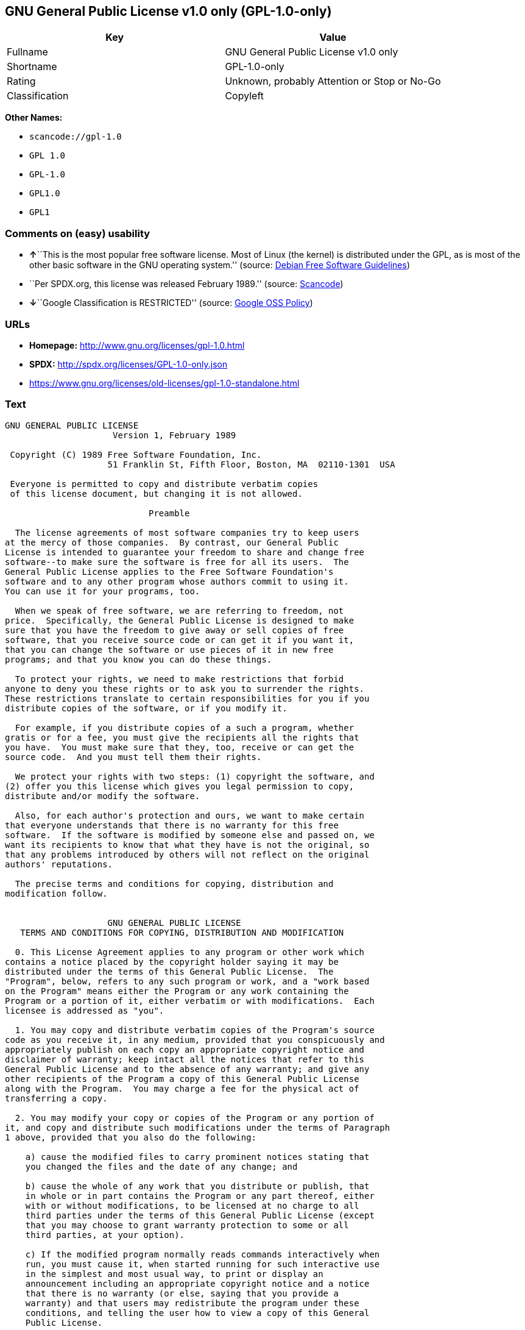 == GNU General Public License v1.0 only (GPL-1.0-only)

[cols=",",options="header",]
|===
|Key |Value
|Fullname |GNU General Public License v1.0 only
|Shortname |GPL-1.0-only
|Rating |Unknown, probably Attention or Stop or No-Go
|Classification |Copyleft
|===

*Other Names:*

* `+scancode://gpl-1.0+`
* `+GPL 1.0+`
* `+GPL-1.0+`
* `+GPL1.0+`
* `+GPL1+`

=== Comments on (easy) usability

* **↑**``This is the most popular free software license. Most of Linux
(the kernel) is distributed under the GPL, as is most of the other basic
software in the GNU operating system.'' (source:
https://wiki.debian.org/DFSGLicenses[Debian Free Software Guidelines])
* ``Per SPDX.org, this license was released February 1989.'' (source:
https://github.com/nexB/scancode-toolkit/blob/develop/src/licensedcode/data/licenses/gpl-1.0.yml[Scancode])
* **↓**``Google Classification is RESTRICTED'' (source:
https://opensource.google.com/docs/thirdparty/licenses/[Google OSS
Policy])

=== URLs

* *Homepage:* http://www.gnu.org/licenses/gpl-1.0.html
* *SPDX:* http://spdx.org/licenses/GPL-1.0-only.json
* https://www.gnu.org/licenses/old-licenses/gpl-1.0-standalone.html

=== Text

....
GNU GENERAL PUBLIC LICENSE
		     Version 1, February 1989

 Copyright (C) 1989 Free Software Foundation, Inc.
	            51 Franklin St, Fifth Floor, Boston, MA  02110-1301  USA

 Everyone is permitted to copy and distribute verbatim copies
 of this license document, but changing it is not allowed.

			    Preamble

  The license agreements of most software companies try to keep users
at the mercy of those companies.  By contrast, our General Public
License is intended to guarantee your freedom to share and change free
software--to make sure the software is free for all its users.  The
General Public License applies to the Free Software Foundation's
software and to any other program whose authors commit to using it.
You can use it for your programs, too.

  When we speak of free software, we are referring to freedom, not
price.  Specifically, the General Public License is designed to make
sure that you have the freedom to give away or sell copies of free
software, that you receive source code or can get it if you want it,
that you can change the software or use pieces of it in new free
programs; and that you know you can do these things.

  To protect your rights, we need to make restrictions that forbid
anyone to deny you these rights or to ask you to surrender the rights.
These restrictions translate to certain responsibilities for you if you
distribute copies of the software, or if you modify it.

  For example, if you distribute copies of a such a program, whether
gratis or for a fee, you must give the recipients all the rights that
you have.  You must make sure that they, too, receive or can get the
source code.  And you must tell them their rights.

  We protect your rights with two steps: (1) copyright the software, and
(2) offer you this license which gives you legal permission to copy,
distribute and/or modify the software.

  Also, for each author's protection and ours, we want to make certain
that everyone understands that there is no warranty for this free
software.  If the software is modified by someone else and passed on, we
want its recipients to know that what they have is not the original, so
that any problems introduced by others will not reflect on the original
authors' reputations.

  The precise terms and conditions for copying, distribution and
modification follow.


		    GNU GENERAL PUBLIC LICENSE
   TERMS AND CONDITIONS FOR COPYING, DISTRIBUTION AND MODIFICATION

  0. This License Agreement applies to any program or other work which
contains a notice placed by the copyright holder saying it may be
distributed under the terms of this General Public License.  The
"Program", below, refers to any such program or work, and a "work based
on the Program" means either the Program or any work containing the
Program or a portion of it, either verbatim or with modifications.  Each
licensee is addressed as "you".

  1. You may copy and distribute verbatim copies of the Program's source
code as you receive it, in any medium, provided that you conspicuously and
appropriately publish on each copy an appropriate copyright notice and
disclaimer of warranty; keep intact all the notices that refer to this
General Public License and to the absence of any warranty; and give any
other recipients of the Program a copy of this General Public License
along with the Program.  You may charge a fee for the physical act of
transferring a copy.

  2. You may modify your copy or copies of the Program or any portion of
it, and copy and distribute such modifications under the terms of Paragraph
1 above, provided that you also do the following:

    a) cause the modified files to carry prominent notices stating that
    you changed the files and the date of any change; and

    b) cause the whole of any work that you distribute or publish, that
    in whole or in part contains the Program or any part thereof, either
    with or without modifications, to be licensed at no charge to all
    third parties under the terms of this General Public License (except
    that you may choose to grant warranty protection to some or all
    third parties, at your option).

    c) If the modified program normally reads commands interactively when
    run, you must cause it, when started running for such interactive use
    in the simplest and most usual way, to print or display an
    announcement including an appropriate copyright notice and a notice
    that there is no warranty (or else, saying that you provide a
    warranty) and that users may redistribute the program under these
    conditions, and telling the user how to view a copy of this General
    Public License.

    d) You may charge a fee for the physical act of transferring a
    copy, and you may at your option offer warranty protection in
    exchange for a fee.

Mere aggregation of another independent work with the Program (or its
derivative) on a volume of a storage or distribution medium does not bring
the other work under the scope of these terms.


  3. You may copy and distribute the Program (or a portion or derivative of
it, under Paragraph 2) in object code or executable form under the terms of
Paragraphs 1 and 2 above provided that you also do one of the following:

    a) accompany it with the complete corresponding machine-readable
    source code, which must be distributed under the terms of
    Paragraphs 1 and 2 above; or,

    b) accompany it with a written offer, valid for at least three
    years, to give any third party free (except for a nominal charge
    for the cost of distribution) a complete machine-readable copy of the
    corresponding source code, to be distributed under the terms of
    Paragraphs 1 and 2 above; or,

    c) accompany it with the information you received as to where the
    corresponding source code may be obtained.  (This alternative is
    allowed only for noncommercial distribution and only if you
    received the program in object code or executable form alone.)

Source code for a work means the preferred form of the work for making
modifications to it.  For an executable file, complete source code means
all the source code for all modules it contains; but, as a special
exception, it need not include source code for modules which are standard
libraries that accompany the operating system on which the executable
file runs, or for standard header files or definitions files that
accompany that operating system.

  4. You may not copy, modify, sublicense, distribute or transfer the
Program except as expressly provided under this General Public License.
Any attempt otherwise to copy, modify, sublicense, distribute or transfer
the Program is void, and will automatically terminate your rights to use
the Program under this License.  However, parties who have received
copies, or rights to use copies, from you under this General Public
License will not have their licenses terminated so long as such parties
remain in full compliance.

  5. By copying, distributing or modifying the Program (or any work based
on the Program) you indicate your acceptance of this license to do so,
and all its terms and conditions.

  6. Each time you redistribute the Program (or any work based on the
Program), the recipient automatically receives a license from the original
licensor to copy, distribute or modify the Program subject to these
terms and conditions.  You may not impose any further restrictions on the
recipients' exercise of the rights granted herein.


  7. The Free Software Foundation may publish revised and/or new versions
of the General Public License from time to time.  Such new versions will
be similar in spirit to the present version, but may differ in detail to
address new problems or concerns.

Each version is given a distinguishing version number.  If the Program
specifies a version number of the license which applies to it and "any
later version", you have the option of following the terms and conditions
either of that version or of any later version published by the Free
Software Foundation.  If the Program does not specify a version number of
the license, you may choose any version ever published by the Free Software
Foundation.

  8. If you wish to incorporate parts of the Program into other free
programs whose distribution conditions are different, write to the author
to ask for permission.  For software which is copyrighted by the Free
Software Foundation, write to the Free Software Foundation; we sometimes
make exceptions for this.  Our decision will be guided by the two goals
of preserving the free status of all derivatives of our free software and
of promoting the sharing and reuse of software generally.

			    NO WARRANTY

  9. BECAUSE THE PROGRAM IS LICENSED FREE OF CHARGE, THERE IS NO WARRANTY
FOR THE PROGRAM, TO THE EXTENT PERMITTED BY APPLICABLE LAW.  EXCEPT WHEN
OTHERWISE STATED IN WRITING THE COPYRIGHT HOLDERS AND/OR OTHER PARTIES
PROVIDE THE PROGRAM "AS IS" WITHOUT WARRANTY OF ANY KIND, EITHER EXPRESSED
OR IMPLIED, INCLUDING, BUT NOT LIMITED TO, THE IMPLIED WARRANTIES OF
MERCHANTABILITY AND FITNESS FOR A PARTICULAR PURPOSE.  THE ENTIRE RISK AS
TO THE QUALITY AND PERFORMANCE OF THE PROGRAM IS WITH YOU.  SHOULD THE
PROGRAM PROVE DEFECTIVE, YOU ASSUME THE COST OF ALL NECESSARY SERVICING,
REPAIR OR CORRECTION.

  10. IN NO EVENT UNLESS REQUIRED BY APPLICABLE LAW OR AGREED TO IN WRITING
WILL ANY COPYRIGHT HOLDER, OR ANY OTHER PARTY WHO MAY MODIFY AND/OR
REDISTRIBUTE THE PROGRAM AS PERMITTED ABOVE, BE LIABLE TO YOU FOR DAMAGES,
INCLUDING ANY GENERAL, SPECIAL, INCIDENTAL OR CONSEQUENTIAL DAMAGES ARISING
OUT OF THE USE OR INABILITY TO USE THE PROGRAM (INCLUDING BUT NOT LIMITED
TO LOSS OF DATA OR DATA BEING RENDERED INACCURATE OR LOSSES SUSTAINED BY
YOU OR THIRD PARTIES OR A FAILURE OF THE PROGRAM TO OPERATE WITH ANY OTHER
PROGRAMS), EVEN IF SUCH HOLDER OR OTHER PARTY HAS BEEN ADVISED OF THE
POSSIBILITY OF SUCH DAMAGES.

		     END OF TERMS AND CONDITIONS


	Appendix: How to Apply These Terms to Your New Programs

  If you develop a new program, and you want it to be of the greatest
possible use to humanity, the best way to achieve this is to make it
free software which everyone can redistribute and change under these
terms.

  To do so, attach the following notices to the program.  It is safest to
attach them to the start of each source file to most effectively convey
the exclusion of warranty; and each file should have at least the
"copyright" line and a pointer to where the full notice is found.

    <one line to give the program's name and a brief idea of what it does.>
    Copyright (C) 19yy  <name of author>

    This program is free software; you can redistribute it and/or modify
    it under the terms of the GNU General Public License as published by
    the Free Software Foundation; either version 1, or (at your option)
    any later version.

    This program is distributed in the hope that it will be useful,
    but WITHOUT ANY WARRANTY; without even the implied warranty of
    MERCHANTABILITY or FITNESS FOR A PARTICULAR PURPOSE.  See the
    GNU General Public License for more details.

    You should have received a copy of the GNU General Public License
    along with this program; if not, write to the Free Software
    Foundation, Inc., 51 Franklin Street, Fifth Floor, Boston MA  02110-1301 USA


Also add information on how to contact you by electronic and paper mail.

If the program is interactive, make it output a short notice like this
when it starts in an interactive mode:

    Gnomovision version 69, Copyright (C) 19xx name of author
    Gnomovision comes with ABSOLUTELY NO WARRANTY; for details type `show w'.
    This is free software, and you are welcome to redistribute it
    under certain conditions; type `show c' for details.

The hypothetical commands `show w' and `show c' should show the
appropriate parts of the General Public License.  Of course, the
commands you use may be called something other than `show w' and `show
c'; they could even be mouse-clicks or menu items--whatever suits your
program.

You should also get your employer (if you work as a programmer) or your
school, if any, to sign a "copyright disclaimer" for the program, if
necessary.  Here a sample; alter the names:

  Yoyodyne, Inc., hereby disclaims all copyright interest in the
  program `Gnomovision' (a program to direct compilers to make passes
  at assemblers) written by James Hacker.

  <signature of Ty Coon>, 1 April 1989
  Ty Coon, President of Vice

That's all there is to it!
....

'''''

=== Raw Data

....
{
    "__impliedNames": [
        "GPL-1.0-only",
        "GNU General Public License v1.0 only",
        "scancode://gpl-1.0",
        "GPL 1.0",
        "GPL-1.0",
        "GPL1.0",
        "GPL1"
    ],
    "__impliedId": "GPL-1.0-only",
    "__impliedAmbiguousNames": [
        "The GNU General Public License (GPL)"
    ],
    "facts": {
        "SPDX": {
            "isSPDXLicenseDeprecated": false,
            "spdxFullName": "GNU General Public License v1.0 only",
            "spdxDetailsURL": "http://spdx.org/licenses/GPL-1.0-only.json",
            "_sourceURL": "https://spdx.org/licenses/GPL-1.0-only.html",
            "spdxLicIsOSIApproved": false,
            "spdxSeeAlso": [
                "https://www.gnu.org/licenses/old-licenses/gpl-1.0-standalone.html"
            ],
            "_implications": {
                "__impliedNames": [
                    "GPL-1.0-only",
                    "GNU General Public License v1.0 only"
                ],
                "__impliedId": "GPL-1.0-only",
                "__isOsiApproved": false,
                "__impliedURLs": [
                    [
                        "SPDX",
                        "http://spdx.org/licenses/GPL-1.0-only.json"
                    ],
                    [
                        null,
                        "https://www.gnu.org/licenses/old-licenses/gpl-1.0-standalone.html"
                    ]
                ]
            },
            "spdxLicenseId": "GPL-1.0-only"
        },
        "Scancode": {
            "otherUrls": [
                "http://www.gnu.org/licenses/old-licenses/gpl-1.0-standalone.html",
                "https://www.gnu.org/licenses/old-licenses/gpl-1.0-standalone.html"
            ],
            "homepageUrl": "http://www.gnu.org/licenses/gpl-1.0.html",
            "shortName": "GPL 1.0",
            "textUrls": null,
            "text": "GNU GENERAL PUBLIC LICENSE\n\t\t     Version 1, February 1989\n\n Copyright (C) 1989 Free Software Foundation, Inc.\n\t            51 Franklin St, Fifth Floor, Boston, MA  02110-1301  USA\n\n Everyone is permitted to copy and distribute verbatim copies\n of this license document, but changing it is not allowed.\n\n\t\t\t    Preamble\n\n  The license agreements of most software companies try to keep users\nat the mercy of those companies.  By contrast, our General Public\nLicense is intended to guarantee your freedom to share and change free\nsoftware--to make sure the software is free for all its users.  The\nGeneral Public License applies to the Free Software Foundation's\nsoftware and to any other program whose authors commit to using it.\nYou can use it for your programs, too.\n\n  When we speak of free software, we are referring to freedom, not\nprice.  Specifically, the General Public License is designed to make\nsure that you have the freedom to give away or sell copies of free\nsoftware, that you receive source code or can get it if you want it,\nthat you can change the software or use pieces of it in new free\nprograms; and that you know you can do these things.\n\n  To protect your rights, we need to make restrictions that forbid\nanyone to deny you these rights or to ask you to surrender the rights.\nThese restrictions translate to certain responsibilities for you if you\ndistribute copies of the software, or if you modify it.\n\n  For example, if you distribute copies of a such a program, whether\ngratis or for a fee, you must give the recipients all the rights that\nyou have.  You must make sure that they, too, receive or can get the\nsource code.  And you must tell them their rights.\n\n  We protect your rights with two steps: (1) copyright the software, and\n(2) offer you this license which gives you legal permission to copy,\ndistribute and/or modify the software.\n\n  Also, for each author's protection and ours, we want to make certain\nthat everyone understands that there is no warranty for this free\nsoftware.  If the software is modified by someone else and passed on, we\nwant its recipients to know that what they have is not the original, so\nthat any problems introduced by others will not reflect on the original\nauthors' reputations.\n\n  The precise terms and conditions for copying, distribution and\nmodification follow.\n\n\n\t\t    GNU GENERAL PUBLIC LICENSE\n   TERMS AND CONDITIONS FOR COPYING, DISTRIBUTION AND MODIFICATION\n\n  0. This License Agreement applies to any program or other work which\ncontains a notice placed by the copyright holder saying it may be\ndistributed under the terms of this General Public License.  The\n\"Program\", below, refers to any such program or work, and a \"work based\non the Program\" means either the Program or any work containing the\nProgram or a portion of it, either verbatim or with modifications.  Each\nlicensee is addressed as \"you\".\n\n  1. You may copy and distribute verbatim copies of the Program's source\ncode as you receive it, in any medium, provided that you conspicuously and\nappropriately publish on each copy an appropriate copyright notice and\ndisclaimer of warranty; keep intact all the notices that refer to this\nGeneral Public License and to the absence of any warranty; and give any\nother recipients of the Program a copy of this General Public License\nalong with the Program.  You may charge a fee for the physical act of\ntransferring a copy.\n\n  2. You may modify your copy or copies of the Program or any portion of\nit, and copy and distribute such modifications under the terms of Paragraph\n1 above, provided that you also do the following:\n\n    a) cause the modified files to carry prominent notices stating that\n    you changed the files and the date of any change; and\n\n    b) cause the whole of any work that you distribute or publish, that\n    in whole or in part contains the Program or any part thereof, either\n    with or without modifications, to be licensed at no charge to all\n    third parties under the terms of this General Public License (except\n    that you may choose to grant warranty protection to some or all\n    third parties, at your option).\n\n    c) If the modified program normally reads commands interactively when\n    run, you must cause it, when started running for such interactive use\n    in the simplest and most usual way, to print or display an\n    announcement including an appropriate copyright notice and a notice\n    that there is no warranty (or else, saying that you provide a\n    warranty) and that users may redistribute the program under these\n    conditions, and telling the user how to view a copy of this General\n    Public License.\n\n    d) You may charge a fee for the physical act of transferring a\n    copy, and you may at your option offer warranty protection in\n    exchange for a fee.\n\nMere aggregation of another independent work with the Program (or its\nderivative) on a volume of a storage or distribution medium does not bring\nthe other work under the scope of these terms.\n\n\n  3. You may copy and distribute the Program (or a portion or derivative of\nit, under Paragraph 2) in object code or executable form under the terms of\nParagraphs 1 and 2 above provided that you also do one of the following:\n\n    a) accompany it with the complete corresponding machine-readable\n    source code, which must be distributed under the terms of\n    Paragraphs 1 and 2 above; or,\n\n    b) accompany it with a written offer, valid for at least three\n    years, to give any third party free (except for a nominal charge\n    for the cost of distribution) a complete machine-readable copy of the\n    corresponding source code, to be distributed under the terms of\n    Paragraphs 1 and 2 above; or,\n\n    c) accompany it with the information you received as to where the\n    corresponding source code may be obtained.  (This alternative is\n    allowed only for noncommercial distribution and only if you\n    received the program in object code or executable form alone.)\n\nSource code for a work means the preferred form of the work for making\nmodifications to it.  For an executable file, complete source code means\nall the source code for all modules it contains; but, as a special\nexception, it need not include source code for modules which are standard\nlibraries that accompany the operating system on which the executable\nfile runs, or for standard header files or definitions files that\naccompany that operating system.\n\n  4. You may not copy, modify, sublicense, distribute or transfer the\nProgram except as expressly provided under this General Public License.\nAny attempt otherwise to copy, modify, sublicense, distribute or transfer\nthe Program is void, and will automatically terminate your rights to use\nthe Program under this License.  However, parties who have received\ncopies, or rights to use copies, from you under this General Public\nLicense will not have their licenses terminated so long as such parties\nremain in full compliance.\n\n  5. By copying, distributing or modifying the Program (or any work based\non the Program) you indicate your acceptance of this license to do so,\nand all its terms and conditions.\n\n  6. Each time you redistribute the Program (or any work based on the\nProgram), the recipient automatically receives a license from the original\nlicensor to copy, distribute or modify the Program subject to these\nterms and conditions.  You may not impose any further restrictions on the\nrecipients' exercise of the rights granted herein.\n\n\n  7. The Free Software Foundation may publish revised and/or new versions\nof the General Public License from time to time.  Such new versions will\nbe similar in spirit to the present version, but may differ in detail to\naddress new problems or concerns.\n\nEach version is given a distinguishing version number.  If the Program\nspecifies a version number of the license which applies to it and \"any\nlater version\", you have the option of following the terms and conditions\neither of that version or of any later version published by the Free\nSoftware Foundation.  If the Program does not specify a version number of\nthe license, you may choose any version ever published by the Free Software\nFoundation.\n\n  8. If you wish to incorporate parts of the Program into other free\nprograms whose distribution conditions are different, write to the author\nto ask for permission.  For software which is copyrighted by the Free\nSoftware Foundation, write to the Free Software Foundation; we sometimes\nmake exceptions for this.  Our decision will be guided by the two goals\nof preserving the free status of all derivatives of our free software and\nof promoting the sharing and reuse of software generally.\n\n\t\t\t    NO WARRANTY\n\n  9. BECAUSE THE PROGRAM IS LICENSED FREE OF CHARGE, THERE IS NO WARRANTY\nFOR THE PROGRAM, TO THE EXTENT PERMITTED BY APPLICABLE LAW.  EXCEPT WHEN\nOTHERWISE STATED IN WRITING THE COPYRIGHT HOLDERS AND/OR OTHER PARTIES\nPROVIDE THE PROGRAM \"AS IS\" WITHOUT WARRANTY OF ANY KIND, EITHER EXPRESSED\nOR IMPLIED, INCLUDING, BUT NOT LIMITED TO, THE IMPLIED WARRANTIES OF\nMERCHANTABILITY AND FITNESS FOR A PARTICULAR PURPOSE.  THE ENTIRE RISK AS\nTO THE QUALITY AND PERFORMANCE OF THE PROGRAM IS WITH YOU.  SHOULD THE\nPROGRAM PROVE DEFECTIVE, YOU ASSUME THE COST OF ALL NECESSARY SERVICING,\nREPAIR OR CORRECTION.\n\n  10. IN NO EVENT UNLESS REQUIRED BY APPLICABLE LAW OR AGREED TO IN WRITING\nWILL ANY COPYRIGHT HOLDER, OR ANY OTHER PARTY WHO MAY MODIFY AND/OR\nREDISTRIBUTE THE PROGRAM AS PERMITTED ABOVE, BE LIABLE TO YOU FOR DAMAGES,\nINCLUDING ANY GENERAL, SPECIAL, INCIDENTAL OR CONSEQUENTIAL DAMAGES ARISING\nOUT OF THE USE OR INABILITY TO USE THE PROGRAM (INCLUDING BUT NOT LIMITED\nTO LOSS OF DATA OR DATA BEING RENDERED INACCURATE OR LOSSES SUSTAINED BY\nYOU OR THIRD PARTIES OR A FAILURE OF THE PROGRAM TO OPERATE WITH ANY OTHER\nPROGRAMS), EVEN IF SUCH HOLDER OR OTHER PARTY HAS BEEN ADVISED OF THE\nPOSSIBILITY OF SUCH DAMAGES.\n\n\t\t     END OF TERMS AND CONDITIONS\n\n\n\tAppendix: How to Apply These Terms to Your New Programs\n\n  If you develop a new program, and you want it to be of the greatest\npossible use to humanity, the best way to achieve this is to make it\nfree software which everyone can redistribute and change under these\nterms.\n\n  To do so, attach the following notices to the program.  It is safest to\nattach them to the start of each source file to most effectively convey\nthe exclusion of warranty; and each file should have at least the\n\"copyright\" line and a pointer to where the full notice is found.\n\n    <one line to give the program's name and a brief idea of what it does.>\n    Copyright (C) 19yy  <name of author>\n\n    This program is free software; you can redistribute it and/or modify\n    it under the terms of the GNU General Public License as published by\n    the Free Software Foundation; either version 1, or (at your option)\n    any later version.\n\n    This program is distributed in the hope that it will be useful,\n    but WITHOUT ANY WARRANTY; without even the implied warranty of\n    MERCHANTABILITY or FITNESS FOR A PARTICULAR PURPOSE.  See the\n    GNU General Public License for more details.\n\n    You should have received a copy of the GNU General Public License\n    along with this program; if not, write to the Free Software\n    Foundation, Inc., 51 Franklin Street, Fifth Floor, Boston MA  02110-1301 USA\n\n\nAlso add information on how to contact you by electronic and paper mail.\n\nIf the program is interactive, make it output a short notice like this\nwhen it starts in an interactive mode:\n\n    Gnomovision version 69, Copyright (C) 19xx name of author\n    Gnomovision comes with ABSOLUTELY NO WARRANTY; for details type `show w'.\n    This is free software, and you are welcome to redistribute it\n    under certain conditions; type `show c' for details.\n\nThe hypothetical commands `show w' and `show c' should show the\nappropriate parts of the General Public License.  Of course, the\ncommands you use may be called something other than `show w' and `show\nc'; they could even be mouse-clicks or menu items--whatever suits your\nprogram.\n\nYou should also get your employer (if you work as a programmer) or your\nschool, if any, to sign a \"copyright disclaimer\" for the program, if\nnecessary.  Here a sample; alter the names:\n\n  Yoyodyne, Inc., hereby disclaims all copyright interest in the\n  program `Gnomovision' (a program to direct compilers to make passes\n  at assemblers) written by James Hacker.\n\n  <signature of Ty Coon>, 1 April 1989\n  Ty Coon, President of Vice\n\nThat's all there is to it!",
            "category": "Copyleft",
            "osiUrl": null,
            "owner": "Free Software Foundation (FSF)",
            "_sourceURL": "https://github.com/nexB/scancode-toolkit/blob/develop/src/licensedcode/data/licenses/gpl-1.0.yml",
            "key": "gpl-1.0",
            "name": "GNU General Public License 1.0",
            "spdxId": "GPL-1.0-only",
            "notes": "Per SPDX.org, this license was released February 1989.",
            "_implications": {
                "__impliedNames": [
                    "scancode://gpl-1.0",
                    "GPL 1.0",
                    "GPL-1.0-only"
                ],
                "__impliedId": "GPL-1.0-only",
                "__impliedJudgement": [
                    [
                        "Scancode",
                        {
                            "tag": "NeutralJudgement",
                            "contents": "Per SPDX.org, this license was released February 1989."
                        }
                    ]
                ],
                "__impliedCopyleft": [
                    [
                        "Scancode",
                        "Copyleft"
                    ]
                ],
                "__calculatedCopyleft": "Copyleft",
                "__impliedText": "GNU GENERAL PUBLIC LICENSE\n\t\t     Version 1, February 1989\n\n Copyright (C) 1989 Free Software Foundation, Inc.\n\t            51 Franklin St, Fifth Floor, Boston, MA  02110-1301  USA\n\n Everyone is permitted to copy and distribute verbatim copies\n of this license document, but changing it is not allowed.\n\n\t\t\t    Preamble\n\n  The license agreements of most software companies try to keep users\nat the mercy of those companies.  By contrast, our General Public\nLicense is intended to guarantee your freedom to share and change free\nsoftware--to make sure the software is free for all its users.  The\nGeneral Public License applies to the Free Software Foundation's\nsoftware and to any other program whose authors commit to using it.\nYou can use it for your programs, too.\n\n  When we speak of free software, we are referring to freedom, not\nprice.  Specifically, the General Public License is designed to make\nsure that you have the freedom to give away or sell copies of free\nsoftware, that you receive source code or can get it if you want it,\nthat you can change the software or use pieces of it in new free\nprograms; and that you know you can do these things.\n\n  To protect your rights, we need to make restrictions that forbid\nanyone to deny you these rights or to ask you to surrender the rights.\nThese restrictions translate to certain responsibilities for you if you\ndistribute copies of the software, or if you modify it.\n\n  For example, if you distribute copies of a such a program, whether\ngratis or for a fee, you must give the recipients all the rights that\nyou have.  You must make sure that they, too, receive or can get the\nsource code.  And you must tell them their rights.\n\n  We protect your rights with two steps: (1) copyright the software, and\n(2) offer you this license which gives you legal permission to copy,\ndistribute and/or modify the software.\n\n  Also, for each author's protection and ours, we want to make certain\nthat everyone understands that there is no warranty for this free\nsoftware.  If the software is modified by someone else and passed on, we\nwant its recipients to know that what they have is not the original, so\nthat any problems introduced by others will not reflect on the original\nauthors' reputations.\n\n  The precise terms and conditions for copying, distribution and\nmodification follow.\n\n\n\t\t    GNU GENERAL PUBLIC LICENSE\n   TERMS AND CONDITIONS FOR COPYING, DISTRIBUTION AND MODIFICATION\n\n  0. This License Agreement applies to any program or other work which\ncontains a notice placed by the copyright holder saying it may be\ndistributed under the terms of this General Public License.  The\n\"Program\", below, refers to any such program or work, and a \"work based\non the Program\" means either the Program or any work containing the\nProgram or a portion of it, either verbatim or with modifications.  Each\nlicensee is addressed as \"you\".\n\n  1. You may copy and distribute verbatim copies of the Program's source\ncode as you receive it, in any medium, provided that you conspicuously and\nappropriately publish on each copy an appropriate copyright notice and\ndisclaimer of warranty; keep intact all the notices that refer to this\nGeneral Public License and to the absence of any warranty; and give any\nother recipients of the Program a copy of this General Public License\nalong with the Program.  You may charge a fee for the physical act of\ntransferring a copy.\n\n  2. You may modify your copy or copies of the Program or any portion of\nit, and copy and distribute such modifications under the terms of Paragraph\n1 above, provided that you also do the following:\n\n    a) cause the modified files to carry prominent notices stating that\n    you changed the files and the date of any change; and\n\n    b) cause the whole of any work that you distribute or publish, that\n    in whole or in part contains the Program or any part thereof, either\n    with or without modifications, to be licensed at no charge to all\n    third parties under the terms of this General Public License (except\n    that you may choose to grant warranty protection to some or all\n    third parties, at your option).\n\n    c) If the modified program normally reads commands interactively when\n    run, you must cause it, when started running for such interactive use\n    in the simplest and most usual way, to print or display an\n    announcement including an appropriate copyright notice and a notice\n    that there is no warranty (or else, saying that you provide a\n    warranty) and that users may redistribute the program under these\n    conditions, and telling the user how to view a copy of this General\n    Public License.\n\n    d) You may charge a fee for the physical act of transferring a\n    copy, and you may at your option offer warranty protection in\n    exchange for a fee.\n\nMere aggregation of another independent work with the Program (or its\nderivative) on a volume of a storage or distribution medium does not bring\nthe other work under the scope of these terms.\n\n\n  3. You may copy and distribute the Program (or a portion or derivative of\nit, under Paragraph 2) in object code or executable form under the terms of\nParagraphs 1 and 2 above provided that you also do one of the following:\n\n    a) accompany it with the complete corresponding machine-readable\n    source code, which must be distributed under the terms of\n    Paragraphs 1 and 2 above; or,\n\n    b) accompany it with a written offer, valid for at least three\n    years, to give any third party free (except for a nominal charge\n    for the cost of distribution) a complete machine-readable copy of the\n    corresponding source code, to be distributed under the terms of\n    Paragraphs 1 and 2 above; or,\n\n    c) accompany it with the information you received as to where the\n    corresponding source code may be obtained.  (This alternative is\n    allowed only for noncommercial distribution and only if you\n    received the program in object code or executable form alone.)\n\nSource code for a work means the preferred form of the work for making\nmodifications to it.  For an executable file, complete source code means\nall the source code for all modules it contains; but, as a special\nexception, it need not include source code for modules which are standard\nlibraries that accompany the operating system on which the executable\nfile runs, or for standard header files or definitions files that\naccompany that operating system.\n\n  4. You may not copy, modify, sublicense, distribute or transfer the\nProgram except as expressly provided under this General Public License.\nAny attempt otherwise to copy, modify, sublicense, distribute or transfer\nthe Program is void, and will automatically terminate your rights to use\nthe Program under this License.  However, parties who have received\ncopies, or rights to use copies, from you under this General Public\nLicense will not have their licenses terminated so long as such parties\nremain in full compliance.\n\n  5. By copying, distributing or modifying the Program (or any work based\non the Program) you indicate your acceptance of this license to do so,\nand all its terms and conditions.\n\n  6. Each time you redistribute the Program (or any work based on the\nProgram), the recipient automatically receives a license from the original\nlicensor to copy, distribute or modify the Program subject to these\nterms and conditions.  You may not impose any further restrictions on the\nrecipients' exercise of the rights granted herein.\n\n\n  7. The Free Software Foundation may publish revised and/or new versions\nof the General Public License from time to time.  Such new versions will\nbe similar in spirit to the present version, but may differ in detail to\naddress new problems or concerns.\n\nEach version is given a distinguishing version number.  If the Program\nspecifies a version number of the license which applies to it and \"any\nlater version\", you have the option of following the terms and conditions\neither of that version or of any later version published by the Free\nSoftware Foundation.  If the Program does not specify a version number of\nthe license, you may choose any version ever published by the Free Software\nFoundation.\n\n  8. If you wish to incorporate parts of the Program into other free\nprograms whose distribution conditions are different, write to the author\nto ask for permission.  For software which is copyrighted by the Free\nSoftware Foundation, write to the Free Software Foundation; we sometimes\nmake exceptions for this.  Our decision will be guided by the two goals\nof preserving the free status of all derivatives of our free software and\nof promoting the sharing and reuse of software generally.\n\n\t\t\t    NO WARRANTY\n\n  9. BECAUSE THE PROGRAM IS LICENSED FREE OF CHARGE, THERE IS NO WARRANTY\nFOR THE PROGRAM, TO THE EXTENT PERMITTED BY APPLICABLE LAW.  EXCEPT WHEN\nOTHERWISE STATED IN WRITING THE COPYRIGHT HOLDERS AND/OR OTHER PARTIES\nPROVIDE THE PROGRAM \"AS IS\" WITHOUT WARRANTY OF ANY KIND, EITHER EXPRESSED\nOR IMPLIED, INCLUDING, BUT NOT LIMITED TO, THE IMPLIED WARRANTIES OF\nMERCHANTABILITY AND FITNESS FOR A PARTICULAR PURPOSE.  THE ENTIRE RISK AS\nTO THE QUALITY AND PERFORMANCE OF THE PROGRAM IS WITH YOU.  SHOULD THE\nPROGRAM PROVE DEFECTIVE, YOU ASSUME THE COST OF ALL NECESSARY SERVICING,\nREPAIR OR CORRECTION.\n\n  10. IN NO EVENT UNLESS REQUIRED BY APPLICABLE LAW OR AGREED TO IN WRITING\nWILL ANY COPYRIGHT HOLDER, OR ANY OTHER PARTY WHO MAY MODIFY AND/OR\nREDISTRIBUTE THE PROGRAM AS PERMITTED ABOVE, BE LIABLE TO YOU FOR DAMAGES,\nINCLUDING ANY GENERAL, SPECIAL, INCIDENTAL OR CONSEQUENTIAL DAMAGES ARISING\nOUT OF THE USE OR INABILITY TO USE THE PROGRAM (INCLUDING BUT NOT LIMITED\nTO LOSS OF DATA OR DATA BEING RENDERED INACCURATE OR LOSSES SUSTAINED BY\nYOU OR THIRD PARTIES OR A FAILURE OF THE PROGRAM TO OPERATE WITH ANY OTHER\nPROGRAMS), EVEN IF SUCH HOLDER OR OTHER PARTY HAS BEEN ADVISED OF THE\nPOSSIBILITY OF SUCH DAMAGES.\n\n\t\t     END OF TERMS AND CONDITIONS\n\n\n\tAppendix: How to Apply These Terms to Your New Programs\n\n  If you develop a new program, and you want it to be of the greatest\npossible use to humanity, the best way to achieve this is to make it\nfree software which everyone can redistribute and change under these\nterms.\n\n  To do so, attach the following notices to the program.  It is safest to\nattach them to the start of each source file to most effectively convey\nthe exclusion of warranty; and each file should have at least the\n\"copyright\" line and a pointer to where the full notice is found.\n\n    <one line to give the program's name and a brief idea of what it does.>\n    Copyright (C) 19yy  <name of author>\n\n    This program is free software; you can redistribute it and/or modify\n    it under the terms of the GNU General Public License as published by\n    the Free Software Foundation; either version 1, or (at your option)\n    any later version.\n\n    This program is distributed in the hope that it will be useful,\n    but WITHOUT ANY WARRANTY; without even the implied warranty of\n    MERCHANTABILITY or FITNESS FOR A PARTICULAR PURPOSE.  See the\n    GNU General Public License for more details.\n\n    You should have received a copy of the GNU General Public License\n    along with this program; if not, write to the Free Software\n    Foundation, Inc., 51 Franklin Street, Fifth Floor, Boston MA  02110-1301 USA\n\n\nAlso add information on how to contact you by electronic and paper mail.\n\nIf the program is interactive, make it output a short notice like this\nwhen it starts in an interactive mode:\n\n    Gnomovision version 69, Copyright (C) 19xx name of author\n    Gnomovision comes with ABSOLUTELY NO WARRANTY; for details type `show w'.\n    This is free software, and you are welcome to redistribute it\n    under certain conditions; type `show c' for details.\n\nThe hypothetical commands `show w' and `show c' should show the\nappropriate parts of the General Public License.  Of course, the\ncommands you use may be called something other than `show w' and `show\nc'; they could even be mouse-clicks or menu items--whatever suits your\nprogram.\n\nYou should also get your employer (if you work as a programmer) or your\nschool, if any, to sign a \"copyright disclaimer\" for the program, if\nnecessary.  Here a sample; alter the names:\n\n  Yoyodyne, Inc., hereby disclaims all copyright interest in the\n  program `Gnomovision' (a program to direct compilers to make passes\n  at assemblers) written by James Hacker.\n\n  <signature of Ty Coon>, 1 April 1989\n  Ty Coon, President of Vice\n\nThat's all there is to it!",
                "__impliedURLs": [
                    [
                        "Homepage",
                        "http://www.gnu.org/licenses/gpl-1.0.html"
                    ],
                    [
                        null,
                        "http://www.gnu.org/licenses/old-licenses/gpl-1.0-standalone.html"
                    ],
                    [
                        null,
                        "https://www.gnu.org/licenses/old-licenses/gpl-1.0-standalone.html"
                    ]
                ]
            }
        },
        "Debian Free Software Guidelines": {
            "LicenseName": "The GNU General Public License (GPL)",
            "State": "DFSGCompatible",
            "_sourceURL": "https://wiki.debian.org/DFSGLicenses",
            "_implications": {
                "__impliedNames": [
                    "GPL-1.0-only"
                ],
                "__impliedAmbiguousNames": [
                    "The GNU General Public License (GPL)"
                ],
                "__impliedJudgement": [
                    [
                        "Debian Free Software Guidelines",
                        {
                            "tag": "PositiveJudgement",
                            "contents": "This is the most popular free software license. Most of Linux (the kernel) is distributed under the GPL, as is most of the other basic software in the GNU operating system."
                        }
                    ]
                ]
            },
            "Comment": "This is the most popular free software license. Most of Linux (the kernel) is distributed under the GPL, as is most of the other basic software in the GNU operating system.",
            "LicenseId": "GPL-1.0-only"
        },
        "Override": {
            "oNonCommecrial": null,
            "implications": {
                "__impliedNames": [
                    "GPL-1.0-only",
                    "GPL-1.0",
                    "GPL1.0",
                    "GPL1"
                ],
                "__impliedId": "GPL-1.0-only"
            },
            "oName": "GPL-1.0-only",
            "oOtherLicenseIds": [
                "GPL-1.0",
                "GPL1.0",
                "GPL1"
            ],
            "oDescription": null,
            "oJudgement": null,
            "oCompatibilities": null,
            "oRatingState": null
        },
        "Google OSS Policy": {
            "rating": "RESTRICTED",
            "_sourceURL": "https://opensource.google.com/docs/thirdparty/licenses/",
            "id": "GPL-1.0-only",
            "_implications": {
                "__impliedNames": [
                    "GPL-1.0-only"
                ],
                "__impliedJudgement": [
                    [
                        "Google OSS Policy",
                        {
                            "tag": "NegativeJudgement",
                            "contents": "Google Classification is RESTRICTED"
                        }
                    ]
                ]
            }
        }
    },
    "__impliedJudgement": [
        [
            "Debian Free Software Guidelines",
            {
                "tag": "PositiveJudgement",
                "contents": "This is the most popular free software license. Most of Linux (the kernel) is distributed under the GPL, as is most of the other basic software in the GNU operating system."
            }
        ],
        [
            "Google OSS Policy",
            {
                "tag": "NegativeJudgement",
                "contents": "Google Classification is RESTRICTED"
            }
        ],
        [
            "Scancode",
            {
                "tag": "NeutralJudgement",
                "contents": "Per SPDX.org, this license was released February 1989."
            }
        ]
    ],
    "__impliedCopyleft": [
        [
            "Scancode",
            "Copyleft"
        ]
    ],
    "__calculatedCopyleft": "Copyleft",
    "__isOsiApproved": false,
    "__impliedText": "GNU GENERAL PUBLIC LICENSE\n\t\t     Version 1, February 1989\n\n Copyright (C) 1989 Free Software Foundation, Inc.\n\t            51 Franklin St, Fifth Floor, Boston, MA  02110-1301  USA\n\n Everyone is permitted to copy and distribute verbatim copies\n of this license document, but changing it is not allowed.\n\n\t\t\t    Preamble\n\n  The license agreements of most software companies try to keep users\nat the mercy of those companies.  By contrast, our General Public\nLicense is intended to guarantee your freedom to share and change free\nsoftware--to make sure the software is free for all its users.  The\nGeneral Public License applies to the Free Software Foundation's\nsoftware and to any other program whose authors commit to using it.\nYou can use it for your programs, too.\n\n  When we speak of free software, we are referring to freedom, not\nprice.  Specifically, the General Public License is designed to make\nsure that you have the freedom to give away or sell copies of free\nsoftware, that you receive source code or can get it if you want it,\nthat you can change the software or use pieces of it in new free\nprograms; and that you know you can do these things.\n\n  To protect your rights, we need to make restrictions that forbid\nanyone to deny you these rights or to ask you to surrender the rights.\nThese restrictions translate to certain responsibilities for you if you\ndistribute copies of the software, or if you modify it.\n\n  For example, if you distribute copies of a such a program, whether\ngratis or for a fee, you must give the recipients all the rights that\nyou have.  You must make sure that they, too, receive or can get the\nsource code.  And you must tell them their rights.\n\n  We protect your rights with two steps: (1) copyright the software, and\n(2) offer you this license which gives you legal permission to copy,\ndistribute and/or modify the software.\n\n  Also, for each author's protection and ours, we want to make certain\nthat everyone understands that there is no warranty for this free\nsoftware.  If the software is modified by someone else and passed on, we\nwant its recipients to know that what they have is not the original, so\nthat any problems introduced by others will not reflect on the original\nauthors' reputations.\n\n  The precise terms and conditions for copying, distribution and\nmodification follow.\n\n\n\t\t    GNU GENERAL PUBLIC LICENSE\n   TERMS AND CONDITIONS FOR COPYING, DISTRIBUTION AND MODIFICATION\n\n  0. This License Agreement applies to any program or other work which\ncontains a notice placed by the copyright holder saying it may be\ndistributed under the terms of this General Public License.  The\n\"Program\", below, refers to any such program or work, and a \"work based\non the Program\" means either the Program or any work containing the\nProgram or a portion of it, either verbatim or with modifications.  Each\nlicensee is addressed as \"you\".\n\n  1. You may copy and distribute verbatim copies of the Program's source\ncode as you receive it, in any medium, provided that you conspicuously and\nappropriately publish on each copy an appropriate copyright notice and\ndisclaimer of warranty; keep intact all the notices that refer to this\nGeneral Public License and to the absence of any warranty; and give any\nother recipients of the Program a copy of this General Public License\nalong with the Program.  You may charge a fee for the physical act of\ntransferring a copy.\n\n  2. You may modify your copy or copies of the Program or any portion of\nit, and copy and distribute such modifications under the terms of Paragraph\n1 above, provided that you also do the following:\n\n    a) cause the modified files to carry prominent notices stating that\n    you changed the files and the date of any change; and\n\n    b) cause the whole of any work that you distribute or publish, that\n    in whole or in part contains the Program or any part thereof, either\n    with or without modifications, to be licensed at no charge to all\n    third parties under the terms of this General Public License (except\n    that you may choose to grant warranty protection to some or all\n    third parties, at your option).\n\n    c) If the modified program normally reads commands interactively when\n    run, you must cause it, when started running for such interactive use\n    in the simplest and most usual way, to print or display an\n    announcement including an appropriate copyright notice and a notice\n    that there is no warranty (or else, saying that you provide a\n    warranty) and that users may redistribute the program under these\n    conditions, and telling the user how to view a copy of this General\n    Public License.\n\n    d) You may charge a fee for the physical act of transferring a\n    copy, and you may at your option offer warranty protection in\n    exchange for a fee.\n\nMere aggregation of another independent work with the Program (or its\nderivative) on a volume of a storage or distribution medium does not bring\nthe other work under the scope of these terms.\n\n\n  3. You may copy and distribute the Program (or a portion or derivative of\nit, under Paragraph 2) in object code or executable form under the terms of\nParagraphs 1 and 2 above provided that you also do one of the following:\n\n    a) accompany it with the complete corresponding machine-readable\n    source code, which must be distributed under the terms of\n    Paragraphs 1 and 2 above; or,\n\n    b) accompany it with a written offer, valid for at least three\n    years, to give any third party free (except for a nominal charge\n    for the cost of distribution) a complete machine-readable copy of the\n    corresponding source code, to be distributed under the terms of\n    Paragraphs 1 and 2 above; or,\n\n    c) accompany it with the information you received as to where the\n    corresponding source code may be obtained.  (This alternative is\n    allowed only for noncommercial distribution and only if you\n    received the program in object code or executable form alone.)\n\nSource code for a work means the preferred form of the work for making\nmodifications to it.  For an executable file, complete source code means\nall the source code for all modules it contains; but, as a special\nexception, it need not include source code for modules which are standard\nlibraries that accompany the operating system on which the executable\nfile runs, or for standard header files or definitions files that\naccompany that operating system.\n\n  4. You may not copy, modify, sublicense, distribute or transfer the\nProgram except as expressly provided under this General Public License.\nAny attempt otherwise to copy, modify, sublicense, distribute or transfer\nthe Program is void, and will automatically terminate your rights to use\nthe Program under this License.  However, parties who have received\ncopies, or rights to use copies, from you under this General Public\nLicense will not have their licenses terminated so long as such parties\nremain in full compliance.\n\n  5. By copying, distributing or modifying the Program (or any work based\non the Program) you indicate your acceptance of this license to do so,\nand all its terms and conditions.\n\n  6. Each time you redistribute the Program (or any work based on the\nProgram), the recipient automatically receives a license from the original\nlicensor to copy, distribute or modify the Program subject to these\nterms and conditions.  You may not impose any further restrictions on the\nrecipients' exercise of the rights granted herein.\n\n\n  7. The Free Software Foundation may publish revised and/or new versions\nof the General Public License from time to time.  Such new versions will\nbe similar in spirit to the present version, but may differ in detail to\naddress new problems or concerns.\n\nEach version is given a distinguishing version number.  If the Program\nspecifies a version number of the license which applies to it and \"any\nlater version\", you have the option of following the terms and conditions\neither of that version or of any later version published by the Free\nSoftware Foundation.  If the Program does not specify a version number of\nthe license, you may choose any version ever published by the Free Software\nFoundation.\n\n  8. If you wish to incorporate parts of the Program into other free\nprograms whose distribution conditions are different, write to the author\nto ask for permission.  For software which is copyrighted by the Free\nSoftware Foundation, write to the Free Software Foundation; we sometimes\nmake exceptions for this.  Our decision will be guided by the two goals\nof preserving the free status of all derivatives of our free software and\nof promoting the sharing and reuse of software generally.\n\n\t\t\t    NO WARRANTY\n\n  9. BECAUSE THE PROGRAM IS LICENSED FREE OF CHARGE, THERE IS NO WARRANTY\nFOR THE PROGRAM, TO THE EXTENT PERMITTED BY APPLICABLE LAW.  EXCEPT WHEN\nOTHERWISE STATED IN WRITING THE COPYRIGHT HOLDERS AND/OR OTHER PARTIES\nPROVIDE THE PROGRAM \"AS IS\" WITHOUT WARRANTY OF ANY KIND, EITHER EXPRESSED\nOR IMPLIED, INCLUDING, BUT NOT LIMITED TO, THE IMPLIED WARRANTIES OF\nMERCHANTABILITY AND FITNESS FOR A PARTICULAR PURPOSE.  THE ENTIRE RISK AS\nTO THE QUALITY AND PERFORMANCE OF THE PROGRAM IS WITH YOU.  SHOULD THE\nPROGRAM PROVE DEFECTIVE, YOU ASSUME THE COST OF ALL NECESSARY SERVICING,\nREPAIR OR CORRECTION.\n\n  10. IN NO EVENT UNLESS REQUIRED BY APPLICABLE LAW OR AGREED TO IN WRITING\nWILL ANY COPYRIGHT HOLDER, OR ANY OTHER PARTY WHO MAY MODIFY AND/OR\nREDISTRIBUTE THE PROGRAM AS PERMITTED ABOVE, BE LIABLE TO YOU FOR DAMAGES,\nINCLUDING ANY GENERAL, SPECIAL, INCIDENTAL OR CONSEQUENTIAL DAMAGES ARISING\nOUT OF THE USE OR INABILITY TO USE THE PROGRAM (INCLUDING BUT NOT LIMITED\nTO LOSS OF DATA OR DATA BEING RENDERED INACCURATE OR LOSSES SUSTAINED BY\nYOU OR THIRD PARTIES OR A FAILURE OF THE PROGRAM TO OPERATE WITH ANY OTHER\nPROGRAMS), EVEN IF SUCH HOLDER OR OTHER PARTY HAS BEEN ADVISED OF THE\nPOSSIBILITY OF SUCH DAMAGES.\n\n\t\t     END OF TERMS AND CONDITIONS\n\n\n\tAppendix: How to Apply These Terms to Your New Programs\n\n  If you develop a new program, and you want it to be of the greatest\npossible use to humanity, the best way to achieve this is to make it\nfree software which everyone can redistribute and change under these\nterms.\n\n  To do so, attach the following notices to the program.  It is safest to\nattach them to the start of each source file to most effectively convey\nthe exclusion of warranty; and each file should have at least the\n\"copyright\" line and a pointer to where the full notice is found.\n\n    <one line to give the program's name and a brief idea of what it does.>\n    Copyright (C) 19yy  <name of author>\n\n    This program is free software; you can redistribute it and/or modify\n    it under the terms of the GNU General Public License as published by\n    the Free Software Foundation; either version 1, or (at your option)\n    any later version.\n\n    This program is distributed in the hope that it will be useful,\n    but WITHOUT ANY WARRANTY; without even the implied warranty of\n    MERCHANTABILITY or FITNESS FOR A PARTICULAR PURPOSE.  See the\n    GNU General Public License for more details.\n\n    You should have received a copy of the GNU General Public License\n    along with this program; if not, write to the Free Software\n    Foundation, Inc., 51 Franklin Street, Fifth Floor, Boston MA  02110-1301 USA\n\n\nAlso add information on how to contact you by electronic and paper mail.\n\nIf the program is interactive, make it output a short notice like this\nwhen it starts in an interactive mode:\n\n    Gnomovision version 69, Copyright (C) 19xx name of author\n    Gnomovision comes with ABSOLUTELY NO WARRANTY; for details type `show w'.\n    This is free software, and you are welcome to redistribute it\n    under certain conditions; type `show c' for details.\n\nThe hypothetical commands `show w' and `show c' should show the\nappropriate parts of the General Public License.  Of course, the\ncommands you use may be called something other than `show w' and `show\nc'; they could even be mouse-clicks or menu items--whatever suits your\nprogram.\n\nYou should also get your employer (if you work as a programmer) or your\nschool, if any, to sign a \"copyright disclaimer\" for the program, if\nnecessary.  Here a sample; alter the names:\n\n  Yoyodyne, Inc., hereby disclaims all copyright interest in the\n  program `Gnomovision' (a program to direct compilers to make passes\n  at assemblers) written by James Hacker.\n\n  <signature of Ty Coon>, 1 April 1989\n  Ty Coon, President of Vice\n\nThat's all there is to it!",
    "__impliedURLs": [
        [
            "SPDX",
            "http://spdx.org/licenses/GPL-1.0-only.json"
        ],
        [
            null,
            "https://www.gnu.org/licenses/old-licenses/gpl-1.0-standalone.html"
        ],
        [
            "Homepage",
            "http://www.gnu.org/licenses/gpl-1.0.html"
        ],
        [
            null,
            "http://www.gnu.org/licenses/old-licenses/gpl-1.0-standalone.html"
        ]
    ]
}
....

'''''

=== Dot Cluster Graph

image:../dot/GPL-1.0-only.svg[image,title="dot"]